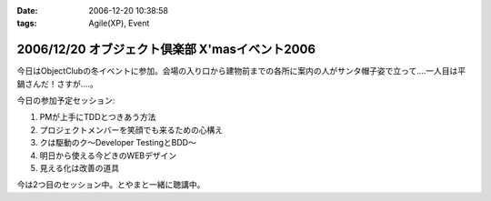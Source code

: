 :date: 2006-12-20 10:38:58
:tags: Agile(XP), Event

===============================================
2006/12/20 オブジェクト倶楽部 X'masイベント2006
===============================================

今日はObjectClubの冬イベントに参加。会場の入り口から建物前までの各所に案内の人がサンタ帽子姿で立って‥‥一人目は平鍋さんだ！さすが....。

今日の参加予定セッション:

1. PMが上手にTDDとつきあう方法
2. プロジェクトメンバーを笑顔でも来るための心構え
3. クは駆動のク～Developer TestingとBDD～
4. 明日から使える今どきのWEBデザイン
5. 見える化は改善の道具

今は2つ目のセッション中。とやまと一緒に聴講中。

.. :extend type: text/html
.. :extend:

